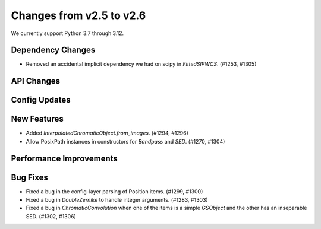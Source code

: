 Changes from v2.5 to v2.6
=========================

We currently support Python 3.7 through 3.12.

Dependency Changes
------------------

- Removed an accidental implicit dependency we had on scipy in `FittedSIPWCS`. (#1253, #1305)

API Changes
-----------


Config Updates
--------------



New Features
------------

- Added `InterpolatedChromaticObject.from_images`. (#1294, #1296)
- Allow PosixPath instances in constructors for `Bandpass` and `SED`. (#1270, #1304)


Performance Improvements
------------------------



Bug Fixes
---------

- Fixed a bug in the config-layer parsing of Position items. (#1299, #1300)
- Fixed a bug in `DoubleZernike` to handle integer arguments. (#1283, #1303)
- Fixed a bug in `ChromaticConvolution` when one of the items is a simple `GSObject`
  and the other has an inseparable SED. (#1302, #1306)
